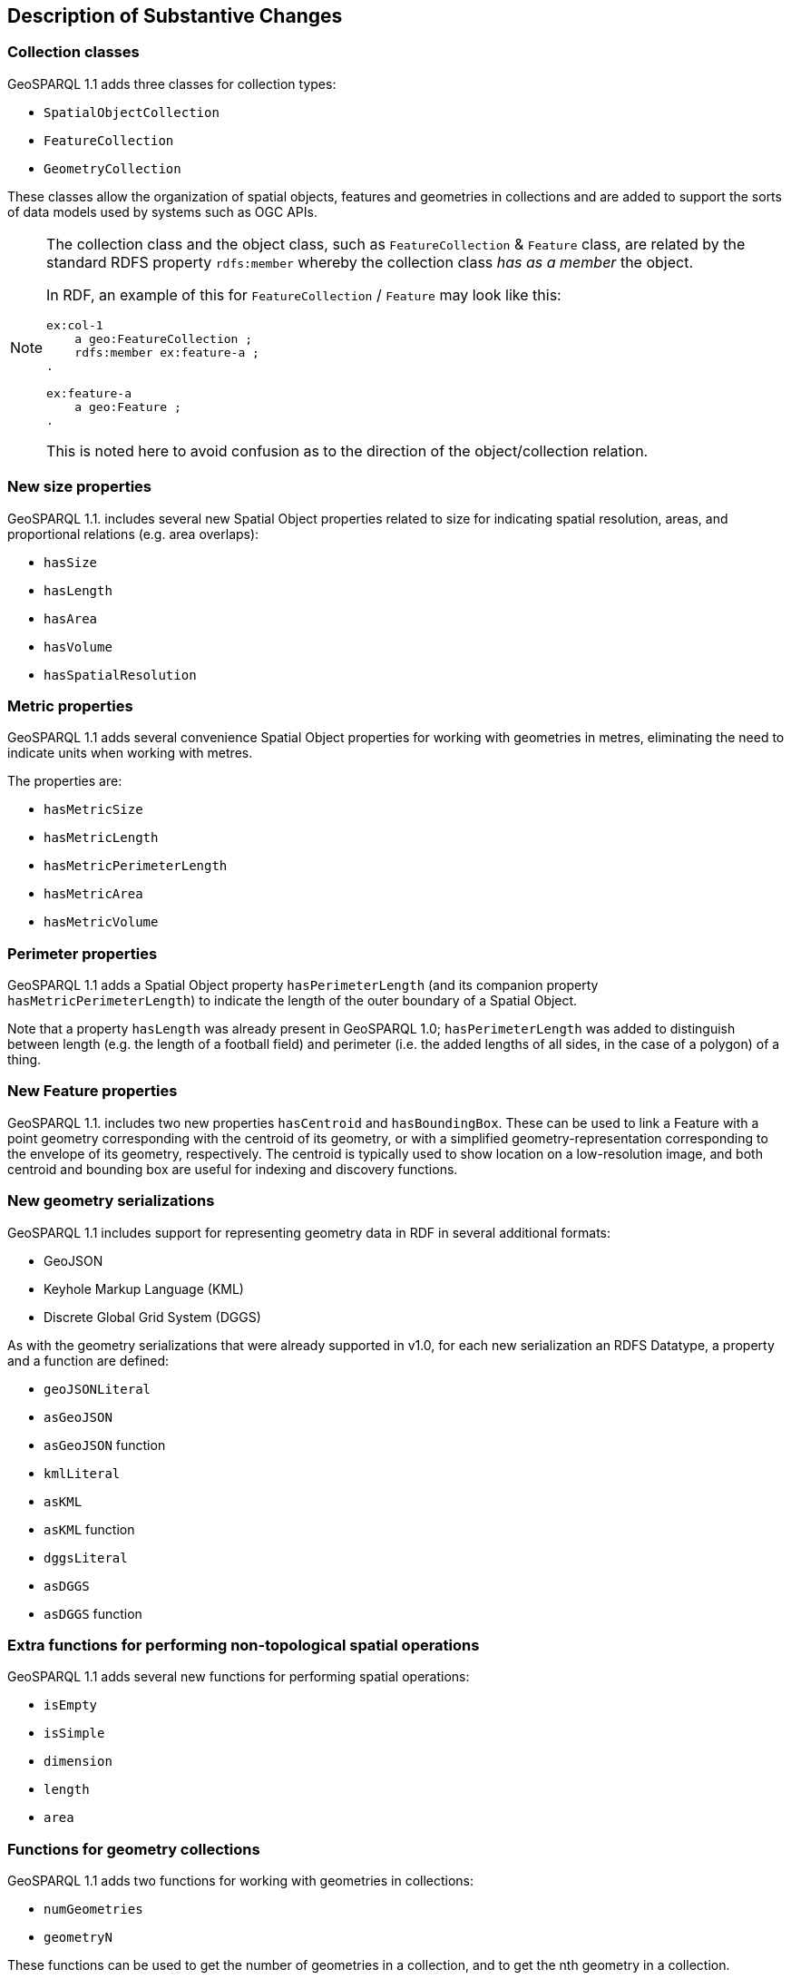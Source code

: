 [[Clause_Substantive]]
== Description of Substantive Changes

=== Collection classes
GeoSPARQL 1.1 adds three classes for collection types:

* `SpatialObjectCollection`
* `FeatureCollection`
* `GeometryCollection`

These classes allow the organization of spatial objects, features and geometries in collections and are added to support the sorts of data models used by systems such as OGC APIs. 

[NOTE]
====
The collection class and the object class, such as `FeatureCollection` & `Feature` class, are related by the standard RDFS property `rdfs:member` whereby the collection class _has as a member_ the object.

In RDF, an example of this for `FeatureCollection` / `Feature` may look like this:

```
ex:col-1
    a geo:FeatureCollection ;
    rdfs:member ex:feature-a ;
.

ex:feature-a
    a geo:Feature ;
.
```

This is noted here to avoid confusion as to the direction of the object/collection relation.
====


=== New size properties

GeoSPARQL 1.1. includes several new Spatial Object properties related to size for indicating spatial resolution, areas, and proportional relations (e.g. area overlaps): 

* `hasSize`
* `hasLength`
* `hasArea`
* `hasVolume`
* `hasSpatialResolution`

=== Metric properties
GeoSPARQL 1.1 adds several convenience Spatial Object properties for working with geometries in metres, eliminating the need to indicate units when working with metres.

The properties are: 

* `hasMetricSize`
* `hasMetricLength`
* `hasMetricPerimeterLength`
* `hasMetricArea`
* `hasMetricVolume`

=== Perimeter properties
GeoSPARQL 1.1 adds a Spatial Object property `hasPerimeterLength` (and its companion property `hasMetricPerimeterLength`) to indicate the length of the outer boundary of a Spatial Object. 

Note that a property `hasLength` was already present in GeoSPARQL 1.0; `hasPerimeterLength` was added to distinguish between length (e.g. the length of a football field) and perimeter (i.e. the added lengths of all sides, in the case of a polygon) of a thing.

=== New Feature properties

GeoSPARQL 1.1. includes two new properties `hasCentroid` and `hasBoundingBox`. These can be used to link a Feature with a point geometry corresponding with the centroid of its geometry, or with a simplified geometry-representation corresponding to the envelope of its geometry, respectively. The centroid is typically used to show location on a low-resolution image, and both centroid and bounding box are useful for indexing and discovery functions.

=== New geometry serializations
GeoSPARQL 1.1 includes support for representing geometry data in RDF in several additional formats:

* GeoJSON
* Keyhole Markup Language (KML) 
* Discrete Global Grid System (DGGS) 

As with the geometry serializations that were already supported in v1.0, for each new serialization an RDFS Datatype, a property and a function are defined:

* `geoJSONLiteral`
* `asGeoJSON`
* `asGeoJSON` function
* `kmlLiteral`
* `asKML`
* `asKML` function
* `dggsLiteral`
* `asDGGS`
* `asDGGS` function

=== Extra functions for performing non-topological spatial operations

GeoSPARQL 1.1 adds several new functions for performing spatial operations: 

* `isEmpty`
* `isSimple`
* `dimension`
* `length`
* `area`

=== Functions for geometry collections
GeoSPARQL 1.1 adds two functions for working with geometries in collections: 

* `numGeometries` 
* `geometryN`

These functions can be used to get the number of geometries in a collection, and to get the nth geometry in a collection. 

=== Spatial aggregate functions

GeoSPARQL 1.1 defines a set of functions for performing spatial aggregations of data: 

* `aggBoundingBox`
* `aggBoundingCircle`
* `aggCentroid`
* `aggConcaveHull`
* `aggConvexHull`
* `aggUnion`

These functions support working with sets of geometries, e.g. to calculate the minimum bounding box or centroid of a set of geometries. 

=== Metric buffer and distance functions
To accompany metric properties, GeoSPARQL 1.1 also adds several functions that assume metres. These functions can be used without unit argument, and were added to simplify implementation and use. 

The functions are: 

* `metricBuffer`
* `metricDistance`
